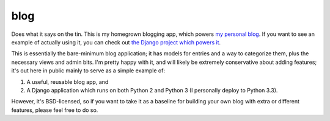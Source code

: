 blog
====

Does what it says on the tin. This is my homegrown blogging app, which
powers `my personal blog <http://www.b-list.org>`_. If you want to see
an example of actually using it, you can check out `the Django project
which powers it <https://github.com/ubernostrum/b_list>`_.

This is essentially the bare-minimum blog application; it has models
for entries and a way to categorize them, plus the necessary views and
admin bits. I'm pretty happy with it, and will likely be extremely
conservative about adding features; it's out here in public mainly to
serve as a simple example of:

1. A useful, reusable blog app, and

2. A Django application which runs on both Python 2 and Python 3 (I
   personally deploy to Python 3.3).

However, it's BSD-licensed, so if you want to take it as a baseline
for building your own blog with extra or different features, please
feel free to do so.

